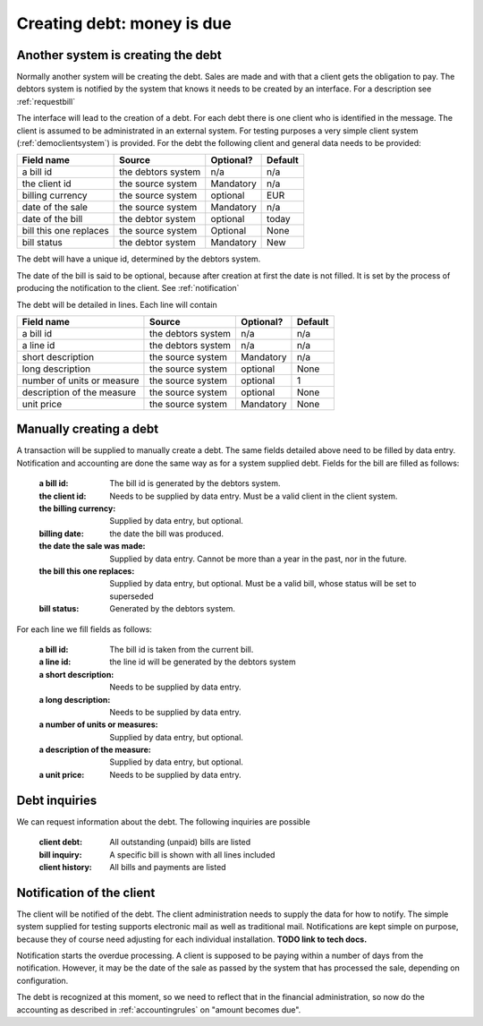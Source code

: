Creating debt: money is due
===========================

Another system is creating the debt
-----------------------------------

Normally another system will be creating the debt. Sales are made and with that a client gets the obligation to pay. The debtors system is notified by the system that knows it needs to be created by an interface. For a description see :ref:`requestbill`

The interface will lead to the creation of a debt. For each debt there is one client who is identified in the message. The client is assumed to be administrated in an external system. For testing purposes a very simple client system (:ref:`democlientsystem`) is provided. For the debt the following client and general data needs to be provided:

+------------------------+--------------------+-----------+----------+
| Field name             |Source              | Optional? | Default  |
+========================+====================+===========+==========+
| a bill id              | the debtors system | n/a       | n/a      |              
+------------------------+--------------------+-----------+----------+
| the client id          | the source system  | Mandatory | n/a      |
+------------------------+--------------------+-----------+----------+
| billing currency       | the source system  | optional  | EUR      |
+------------------------+--------------------+-----------+----------+
| date of the sale       | the source system  | Mandatory | n/a      |
+------------------------+--------------------+-----------+----------+
| date of the bill       | the debtor system  | optional  | today    |
+------------------------+--------------------+-----------+----------+
| bill this one replaces | the source system  | Optional  | None     |
+------------------------+--------------------+-----------+----------+
| bill status            | the debtor system  | Mandatory | New      |
+------------------------+--------------------+-----------+----------+

The debt will have a unique id, determined by the debtors system.

The date of the bill is said to be optional, because after creation at first the date is not filled. It is set by the process of producing the notification to the client. See :ref:`notification`

The debt will be detailed in lines. Each line will contain 

+------------------------+--------------------+-----------+----------+
| Field name             |Source              | Optional? | Default  |
+========================+====================+===========+==========+
| a bill id              | the debtors system | n/a       | n/a      |              
+------------------------+--------------------+-----------+----------+
| a line id              | the debtors system | n/a       | n/a      |              
+------------------------+--------------------+-----------+----------+
| short description      | the source system  | Mandatory | n/a      |
+------------------------+--------------------+-----------+----------+
| long description       | the source system  | optional  | None     |
+------------------------+--------------------+-----------+----------+
| number of units or     | the source system  | optional  | 1        |
| measure                |                    |           |          | 
+------------------------+--------------------+-----------+----------+
| description of the     | the source system  | optional  | None     |
| measure                |                    |           |          | 
+------------------------+--------------------+-----------+----------+
| unit price             | the source system  | Mandatory | None     |
+------------------------+--------------------+-----------+----------+

Manually creating a debt
------------------------

A transaction will be supplied to manually create a debt. The same fields detailed above need to be filled by data entry. Notification and accounting are done the same way as for a system supplied debt. Fields for the bill are filled as follows:

    :a bill id: The bill id is generated by the debtors system.
    :the client id: Needs to be supplied by data entry. Must be a valid client in the client system.
    :the billing currency: Supplied by data entry, but optional.
    :billing date: the date the bill was produced.
    :the date the sale was made: Supplied by data entry. Cannot be more than a year in the past, nor in the future.
    :the bill this one replaces: Supplied by data entry, but optional. Must be a valid bill, whose status will be set to superseded
    :bill status: Generated by the debtors system.

For each line we fill fields as follows:

    :a bill id: The bill id is taken from the current bill.
    :a line id: the line id will be generated by the debtors system
    :a short description: Needs to be supplied by data entry.
    :a long description: Needs to be supplied by data entry.
    :a number of units or measures: Supplied by data entry, but optional.
    :a description of the measure: Supplied by data entry, but optional.
    :a unit price: Needs to be supplied by data entry.

Debt inquiries
--------------

We can request information about the debt. The following inquiries are possible

    :client debt: All outstanding (unpaid) bills are listed
    :bill inquiry: A specific bill is shown with all lines included
    :client history: All bills and payments are listed


.. _notification:

Notification of the client
--------------------------------

The client will be notified of the debt. The client administration needs to supply the data for how to notify. The simple system supplied for testing supports electronic mail as well as traditional mail. Notifications are kept simple on purpose, because they of course need adjusting for each individual installation. **TODO link to tech docs.**

Notification starts the overdue processing. A client is supposed to be paying within a number of days from the notification. However, it may be the date of the sale as passed by the system that has processed the sale, depending on configuration. 

The debt is recognized at this moment, so we need to reflect that in the financial administration, so now do the accounting as described in :ref:`accountingrules` on "amount becomes due".
